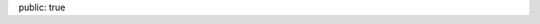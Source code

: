 public: true


.. raw:: html

         <div class=entry-overview>
           <div class=date>October 2013 - [Projet]</div>
           <div class=detail>
             <h1><a href="https://github.com/badele/pelicanthemes-generator">Pelican-theme-generator</a></h1>

             <div class=summary><p>Génère automatiquement les previews des thèmes issue du site <a href="https://github.com/getpelican/pelican-themes">Pelican-themes</a>.</p>
             </div>
           </div>
         </div>

         <div class=entry-overview>
           <div class=date>October 2013 - [Projet]</div>
           <div class=detail>
             <h1><a href="https://github.com/badele/pelican-theme-jesuislibre">Pelican-theme-jesuislibre</a></h1>

             <div class=summary><p>Thème pour le générateur de blog <a href="http://getpelican.com/">Pelican</a>.</p>
             </div>
           </div>
         </div>

         <div class=entry-overview>
           <div class=date>October 2013 - [Projet]</div>
           <div class=detail>
             <h1><a href="https://github.com/badele/fabrecipes">Fabrecipes</a></h1>

             <div class=summary><p>Permet d'automatiser vos tâches, comme par exemple une installation automatique d'une distribution Archlinux.</p>
             </div>
           </div>
         </div>

         <div class=entry-overview>
           <div class=date>April 2013 - [Contribution]</div>
           <div class=detail>
             <h1><a href="https://github.com/badele/rstblog">rstblog</a></h1>

             <div class=summary><p>Quelques corrections sur le moteur de blog rstblog.</p>
             </div>
           </div>
         </div>

         <div class=entry-overview>
           <div class=date>Avril 2013 - [Projet]</div>
           <div class=detail>
             <h1><a href="/projets/gitcheck">Gitcheck</a></h1>

             <div class=summary><p>Gitcheck est un script qui permet d'afficher en un seul coup d'oeil les dépots git non commités.</p>
             </div>
           </div>
         </div>

         <div class=entry-overview>
           <div class=date>Janvier 2013 - [Projet]</div>
           <div class=detail>
             <h1><a href="/projets/garchdeps">Garchdeps</a></h1>

             <div class=summary><p>Garchdeps est un outil qui permet d'analyser l'utilisation des paquets sur votre système Archlinux. Il permet également d'afficher les dépendances sous forme de graphique. Il est développé en Python.</p>
             </div>
           </div>
         </div>

         <div class=entry-overview>
           <div class=date>Septembre 2012 - [Contribution]</div>
           <div class=detail>
             <h1><a href="http://www.labsud.org/">FabLab à Montpellier</a></h1>

             <div class=summary><p>En projet de développer des modules domotiques qui communiqueront sans fils.</p>
             </div>
           </div>
         </div>


         <div class=entry-overview>
           <div class=date>Juin 2010 - [Contribution]</div>
           <div class=detail>
             <h1><a href="http://www.domogik.org/">Domogik</a></h1>

             <div class=summary><p>Je contribue de temps en temps à Domogik. C'est une solution domotique libre d'automatisation de votre habitation.</p>
             </div>
           </div>
         </div>

         <div class=entry-overview>
           <div class=date>Mai 2008 - [Contribution]</div>
           <div class=detail>
             <h1><a href="http://montpellier-wireless.net">Réseaux wifi libre</a></h1>
         
             <div class=summary>
               <p>Aide à la mise en place d'un réseau wifi libre au complexe de location de Coudalere avec l'association <a href="http://montpellier-wireless.net">Montpellier Wireless</a></p>
             </div>
           </div>
         </div>


         <div class=entry-overview>
           <div class=date>Février 2008 - [Projet]</div>
           <div class=detail>
             <h1><a href="http://www.flickr.com/photos/b_adele/sets/72157604615789600/with/2492875600/">Modélisation intérieur avec blender</a></h1>
         
             <div class=summary>
               <p>J'utilise de temps en temps Blender pour me divertir, je suis fortement attiré par le rendu quasi réel, durant cette période, j'ai modélisé le futur Salon/Cuisine de mes beaux parents, ainsi que ma future salle de bain (le projet de la salle de bain n'a toujours pas abouti dans le monde réel :)</p>
             </div>
           </div>
         </div>


         <div class=entry-overview>
           <div class=date>Aout 2006 - [Contribution]</div>
           <div class=detail>
             <h1><a href="http://www.openstreetmap.org">Carte libre avec openstreetmap</a></h1>
         
             <div class=summary>
               <p>Lors de mes trajets, élaboration de tracés avec l'aide de mon GPS Garmin 60cx, export et ajout des modifications sur le site openstreetmap</p>
             </div>
           </div>
         </div>




         <div class=entry-overview>
           <div class=date>Février 2006 - [Projet abandonné]</div>
           <div class=detail>
             <h1><a href="https://github.com/badele/old-projects">Crawler et Spider</a></h1>
         
             <div class=summary>
               <p>J'ai toujours été fasciné par le Big Data et l'indexation, j'ai donc effectué quelques tests de crawl et indexation de page web</p>
             </div>
           </div>
         </div>


         <div class=entry-overview>
           <div class=date>Avril 2004 - [Projet]</div>
           <div class=detail>
             <h1><a href="www.jesuislibre.org/docbook/MythTVGentoo/MythTVGentoo.pdf">Création magnétoscope numerique avec gentoo</a></h1>
         
             <div class=summary>
               <p>Mise en place de magnétoscope numérique avec une PVR 350 sur une Gentoo, à l'époque, c'était un magnétoscope avant-gardiste comparé à nos box actuelles, je dirais même que ce magnétoscope était beaucoup plus fiable que nos box :)</p>
             </div>
           </div>
         </div>

         <div class=entry-overview>
           <div class=date>Juin 2001 - [Projet]</div>
           <div class=detail>
             <h1><a href="http://www.all.asso.fr/">All, Association pour le Logiciel Libre</a></h1>
         
             <div class=summary>
               <p>Création d'une association pour promouvoir le logiciel libre dans la région de Montpellier, voici quelques <a href="http://portail.all.asso.fr/Realisations">réalisations de l'association</a></p>
             </div>
           </div>
         </div>


         <div class=entry-overview>
           <div class=date>Novembre 2001 - [Projet abandoné]</div>
           <div class=detail>
             <h1><a href="https://github.com/badele/old-projects">kdoors, répondeur, magnetoscope</a></h1>
         
             <div class=summary>
               <p>Quelques projets abandonnés, par exemple Kdoors. Ce projet avait pour mission de détecter les failles des serveurs, et avait été développé pour l'environnement KDE. Aujourd'hui nessus le fait très bien ! R&D sur un répondeur et magnétoscope numérique, par la suite.</p>
             </div>
           </div>
         </div>



         <div class=entry-overview>
           <div class=date>Avril 2000 - [Projet]</div>
           <div class=detail>
             <h1><a href="http://www.jesuislibre.org">jesuislibre.org</a></h1>
         
             <div class=summary>
               <p>Je Suis Libre est un projet opensource qui permet de référencer toutes les contributions françaises afin de permettre aux débutants dans la langue de Shakespeare de rechercher des applications généralement sous forme de licence libre et principalement en langue française.</p>
             </div>
           </div>
         </div>

         <div class=entry-overview>
           <div class=date>Juin 1996</div>
           <div class=detail>
             <h1><a href="http://www.flickr.com/photos/b_adele/">Photos</a></h1>
         
             <div class=summary>
               <p>Passionné de photos, j'ai commencé par l'argentique et ensuite je suis passé au numérique. Lorsque j'ai du temps libre, il m'arrive de shooter de temps en temps</p>
             </div>
           </div>
         </div>
